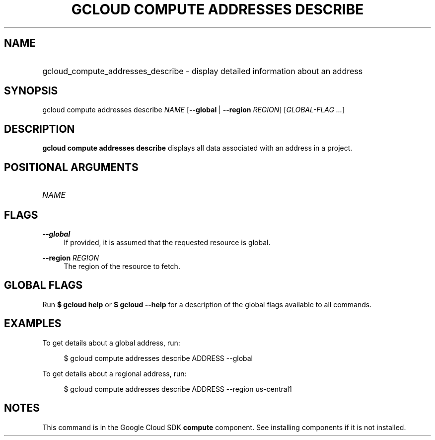 .TH "GCLOUD COMPUTE ADDRESSES DESCRIBE" "1" "" "" ""
.ie \n(.g .ds Aq \(aq
.el       .ds Aq '
.nh
.ad l
.SH "NAME"
.HP
gcloud_compute_addresses_describe \- display detailed information about an address
.SH "SYNOPSIS"
.sp
gcloud compute addresses describe \fINAME\fR [\fB\-\-global\fR | \fB\-\-region\fR \fIREGION\fR] [\fIGLOBAL\-FLAG \&...\fR]
.SH "DESCRIPTION"
.sp
\fBgcloud compute addresses describe\fR displays all data associated with an address in a project\&.
.SH "POSITIONAL ARGUMENTS"
.HP
\fINAME\fR
.RE
.SH "FLAGS"
.PP
\fB\-\-global\fR
.RS 4
If provided, it is assumed that the requested resource is global\&.
.RE
.PP
\fB\-\-region\fR \fIREGION\fR
.RS 4
The region of the resource to fetch\&.
.RE
.SH "GLOBAL FLAGS"
.sp
Run \fB$ \fR\fBgcloud\fR\fB help\fR or \fB$ \fR\fBgcloud\fR\fB \-\-help\fR for a description of the global flags available to all commands\&.
.SH "EXAMPLES"
.sp
To get details about a global address, run:
.sp
.if n \{\
.RS 4
.\}
.nf
$ gcloud compute addresses describe ADDRESS \-\-global
.fi
.if n \{\
.RE
.\}
.sp
To get details about a regional address, run:
.sp
.if n \{\
.RS 4
.\}
.nf
$ gcloud compute addresses describe ADDRESS \-\-region us\-central1
.fi
.if n \{\
.RE
.\}
.SH "NOTES"
.sp
This command is in the Google Cloud SDK \fBcompute\fR component\&. See installing components if it is not installed\&.
